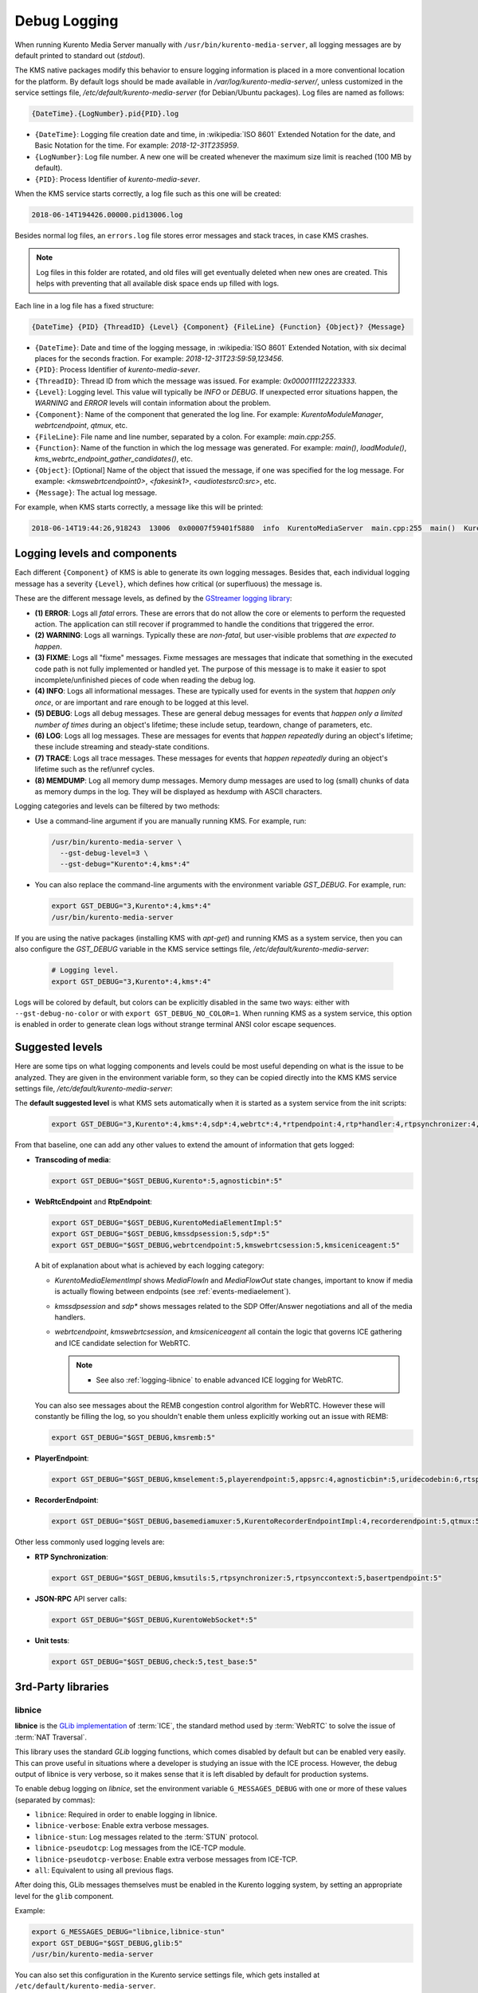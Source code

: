 =============
Debug Logging
=============

When running Kurento Media Server manually with ``/usr/bin/kurento-media-server``, all logging messages are by default printed to standard out (*stdout*).

The KMS native packages modify this behavior to ensure logging information is placed in a more conventional location for the platform. By default logs should be made available in */var/log/kurento-media-server/*, unless customized in the service settings file, */etc/default/kurento-media-server* (for Debian/Ubuntu packages). Log files are named as follows:

.. code-block:: text

   {DateTime}.{LogNumber}.pid{PID}.log

- ``{DateTime}``: Logging file creation date and time, in :wikipedia:`ISO 8601` Extended Notation for the date, and Basic Notation for the time. For example: *2018-12-31T235959*.
- ``{LogNumber}``: Log file number. A new one will be created whenever the maximum size limit is reached (100 MB by default).
- ``{PID}``: Process Identifier of *kurento-media-sever*.

When the KMS service starts correctly, a log file such as this one will be created:

.. code-block:: text

   2018-06-14T194426.00000.pid13006.log

Besides normal log files, an ``errors.log`` file stores error messages and stack traces, in case KMS crashes.

.. note::

   Log files in this folder are rotated, and old files will get eventually deleted when new ones are created. This helps with preventing that all available disk space ends up filled with logs.

Each line in a log file has a fixed structure:

.. code-block:: text

   {DateTime} {PID} {ThreadID} {Level} {Component} {FileLine} {Function} {Object}? {Message}

- ``{DateTime}``: Date and time of the logging message, in :wikipedia:`ISO 8601` Extended Notation, with six decimal places for the seconds fraction. For example: *2018-12-31T23:59:59,123456*.
- ``{PID}``: Process Identifier of *kurento-media-sever*.
- ``{ThreadID}``: Thread ID from which the message was issued. For example: *0x0000111122223333*.
- ``{Level}``: Logging level. This value will typically be *INFO* or *DEBUG*. If unexpected error situations happen, the *WARNING* and *ERROR* levels will contain information about the problem.
- ``{Component}``: Name of the component that generated the log line. For example: *KurentoModuleManager*, *webrtcendpoint*, *qtmux*, etc.
- ``{FileLine}``: File name and line number, separated by a colon. For example: *main.cpp:255*.
- ``{Function}``: Name of the function in which the log message was generated. For example: *main()*, *loadModule()*, *kms_webrtc_endpoint_gather_candidates()*, etc.
- ``{Object}``: [Optional] Name of the object that issued the message, if one was specified for the log message. For example: *<kmswebrtcendpoint0>*, *<fakesink1>*, *<audiotestsrc0:src>*, etc.
- ``{Message}``: The actual log message.

For example, when KMS starts correctly, a message like this will be printed:

.. code-block:: text

   2018-06-14T19:44:26,918243  13006  0x00007f59401f5880  info  KurentoMediaServer  main.cpp:255  main()  Kurento Media Server started



.. _logging-levels:

Logging levels and components
=============================

Each different ``{Component}`` of KMS is able to generate its own logging messages. Besides that, each individual logging message has a severity ``{Level}``, which defines how critical (or superfluous) the message is.

These are the different message levels, as defined by the `GStreamer logging library <https://gstreamer.freedesktop.org/data/doc/gstreamer/head/gstreamer/html/gst-running.html>`__:

- **(1) ERROR**: Logs all *fatal* errors. These are errors that do not allow the core or elements to perform the requested action. The application can still recover if programmed to handle the conditions that triggered the error.
- **(2) WARNING**: Logs all warnings. Typically these are *non-fatal*, but user-visible problems that *are expected to happen*.
- **(3) FIXME**: Logs all "fixme" messages. Fixme messages are messages that indicate that something in the executed code path is not fully implemented or handled yet. The purpose of this message is to make it easier to spot incomplete/unfinished pieces of code when reading the debug log.
- **(4) INFO**: Logs all informational messages. These are typically used for events in the system that *happen only once*, or are important and rare enough to be logged at this level.
- **(5) DEBUG**: Logs all debug messages. These are general debug messages for events that *happen only a limited number of times* during an object's lifetime; these include setup, teardown, change of parameters, etc.
- **(6) LOG**: Logs all log messages. These are messages for events that *happen repeatedly* during an object's lifetime; these include streaming and steady-state conditions.
- **(7) TRACE**: Logs all trace messages. These messages for events that *happen repeatedly* during an object's lifetime such as the ref/unref cycles.
- **(8) MEMDUMP**: Log all memory dump messages. Memory dump messages are used to log (small) chunks of data as memory dumps in the log. They will be displayed as hexdump with ASCII characters.

Logging categories and levels can be filtered by two methods:

- Use a command-line argument if you are manually running KMS. For example, run:

  .. code-block:: console

     /usr/bin/kurento-media-server \
       --gst-debug-level=3 \
       --gst-debug="Kurento*:4,kms*:4"

- You can also replace the command-line arguments with the environment variable *GST_DEBUG*. For example, run:

  .. code-block:: console

     export GST_DEBUG="3,Kurento*:4,kms*:4"
     /usr/bin/kurento-media-server

If you are using the native packages (installing KMS with *apt-get*) and running KMS as a system service, then you can also configure the *GST_DEBUG* variable in the KMS service settings file, */etc/default/kurento-media-server*:

  .. code-block:: console

     # Logging level.
     export GST_DEBUG="3,Kurento*:4,kms*:4"

Logs will be colored by default, but colors can be explicitly disabled in the same two ways: either with ``--gst-debug-no-color`` or with ``export GST_DEBUG_NO_COLOR=1``. When running KMS as a system service, this option is enabled in order to generate clean logs without strange terminal ANSI color escape sequences.



Suggested levels
================

Here are some tips on what logging components and levels could be most useful depending on what is the issue to be analyzed. They are given in the environment variable form, so they can be copied directly into the KMS KMS service settings file, */etc/default/kurento-media-server*:

The **default suggested level** is what KMS sets automatically when it is started as a system service from the init scripts:

  .. code-block:: console

     export GST_DEBUG="3,Kurento*:4,kms*:4,sdp*:4,webrtc*:4,*rtpendpoint:4,rtp*handler:4,rtpsynchronizer:4,agnosticbin:4"

From that baseline, one can add any other values to extend the amount of information that gets logged:

* **Transcoding of media**:

  .. code-block:: console

     export GST_DEBUG="$GST_DEBUG,Kurento*:5,agnosticbin*:5"

* **WebRtcEndpoint** and **RtpEndpoint**:

  .. code-block:: console

     export GST_DEBUG="$GST_DEBUG,KurentoMediaElementImpl:5"
     export GST_DEBUG="$GST_DEBUG,kmssdpsession:5,sdp*:5"
     export GST_DEBUG="$GST_DEBUG,webrtcendpoint:5,kmswebrtcsession:5,kmsiceniceagent:5"

  A bit of explanation about what is achieved by each logging category:

  - *KurentoMediaElementImpl* shows *MediaFlowIn* and *MediaFlowOut* state changes, important to know if media is actually flowing between endpoints (see :ref:`events-mediaelement`).
  - *kmssdpsession* and *sdp** shows messages related to the SDP Offer/Answer negotiations and all of the media handlers.
  - *webrtcendpoint*, *kmswebrtcsession*, and *kmsiceniceagent* all contain the logic that governs ICE gathering and ICE candidate selection for WebRTC.

    .. note::

       - See also :ref:`logging-libnice` to enable advanced ICE logging for WebRTC.

  You can also see messages about the REMB congestion control algorithm for WebRTC. However these will constantly be filling the log, so you shouldn't enable them unless explicitly working out an issue with REMB:

  .. code-block:: console

     export GST_DEBUG="$GST_DEBUG,kmsremb:5"

* **PlayerEndpoint**:

  .. code-block:: console

     export GST_DEBUG="$GST_DEBUG,kmselement:5,playerendpoint:5,appsrc:4,agnosticbin*:5,uridecodebin:6,rtspsrc:5,souphttpsrc:5,*CAPS*:3"

* **RecorderEndpoint**:

  .. code-block:: console

     export GST_DEBUG="$GST_DEBUG,basemediamuxer:5,KurentoRecorderEndpointImpl:4,recorderendpoint:5,qtmux:5,curl*:5"

Other less commonly used logging levels are:

* **RTP Synchronization**:

  .. code-block:: console

     export GST_DEBUG="$GST_DEBUG,kmsutils:5,rtpsynchronizer:5,rtpsynccontext:5,basertpendpoint:5"

* **JSON-RPC** API server calls:

  .. code-block:: console

     export GST_DEBUG="$GST_DEBUG,KurentoWebSocket*:5"

* **Unit tests**:

  .. code-block:: console

     export GST_DEBUG="$GST_DEBUG,check:5,test_base:5"



3rd-Party libraries
===================

.. _logging-libnice:

libnice
-------

**libnice** is the `GLib implementation <https://nice.freedesktop.org>`__ of :term:`ICE`, the standard method used by :term:`WebRTC` to solve the issue of :term:`NAT Traversal`.

This library uses the standard *GLib* logging functions, which comes disabled by default but can be enabled very easily. This can prove useful in situations where a developer is studying an issue with the ICE process. However, the debug output of libnice is very verbose, so it makes sense that it is left disabled by default for production systems.

To enable debug logging on *libnice*, set the environment variable ``G_MESSAGES_DEBUG`` with one or more of these values (separated by commas):

- ``libnice``: Required in order to enable logging in libnice.
- ``libnice-verbose``: Enable extra verbose messages.
- ``libnice-stun``: Log messages related to the :term:`STUN` protocol.
- ``libnice-pseudotcp``: Log messages from the ICE-TCP module.
- ``libnice-pseudotcp-verbose``: Enable extra verbose messages from ICE-TCP.
- ``all``: Equivalent to using all previous flags.

After doing this, GLib messages themselves must be enabled in the Kurento logging system, by setting an appropriate level for the ``glib`` component.

Example:

.. code-block:: console

   export G_MESSAGES_DEBUG="libnice,libnice-stun"
   export GST_DEBUG="$GST_DEBUG,glib:5"
   /usr/bin/kurento-media-server

You can also set this configuration in the Kurento service settings file, which gets installed at ``/etc/default/kurento-media-server``.



libsoup
-------

**libsoup** is the `GNOME HTTP client/server <https://wiki.gnome.org/Projects/libsoup>`__ library. It is used to perform HTTP requests, and currently this is used in Kurento by the *KmsImageOverlay* and the *KmsLogoOverlay* filters.

It is possible to enable detailed debug logging of the HTTP request/response headers, by defining the environment variable ``SOUP_DEBUG=1`` before running KMS:

.. code-block:: console

   export SOUP_DEBUG=1
   /usr/bin/kurento-media-server
